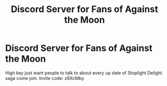 #+TITLE: Discord Server for Fans of Against the Moon

* Discord Server for Fans of Against the Moon
:PROPERTIES:
:Author: EvilCookieBunny
:Score: 0
:DateUnix: 1507175223.0
:DateShort: 2017-Oct-05
:END:
High key just want people to talk to about every up date of Stoplight Delight saga come join. Invite code: z8XcMby

